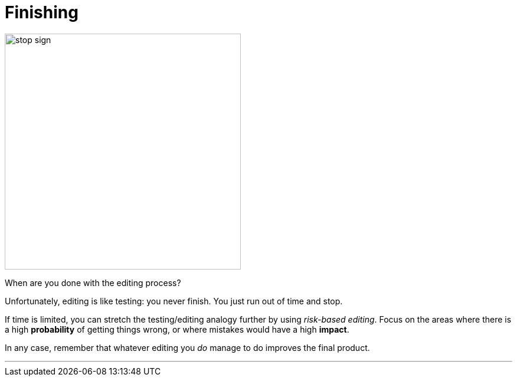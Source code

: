 = Finishing
:fragment:
:imagesdir: ../images

// ---- SLIDE & IMAGE ----
// tag::html[]
// tag::slide[]

[.ornamental]
image::stop.png["stop sign",400,align="center"]
// end::slide[]

// ---- EXPLANATION ----
When are you done with the editing process?

Unfortunately, editing is like testing: you never finish. You just run out of time and stop.

If time is limited, you can stretch the testing/editing analogy further by using _risk-based editing_. Focus on the areas where there is a high *probability* of getting things wrong, or where mistakes would have a high *impact*.

In any case, remember that whatever editing you _do_ manage to do improves the final product.

'''

// end::html[]
